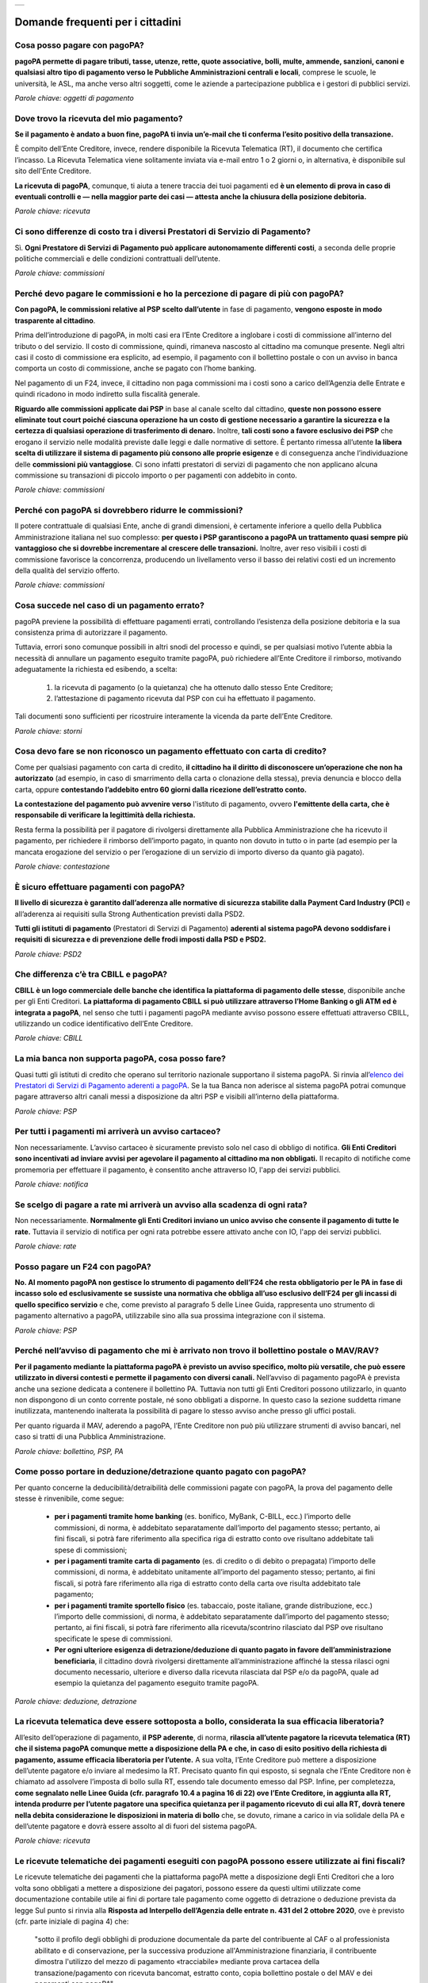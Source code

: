 
+---------------+
| |PagoPA_logo| |
+---------------+

**Domande frequenti per i cittadini**
=======================================================

Cosa posso pagare con pagoPA?
-----------------------------
**pagoPA permette di pagare tributi, tasse, utenze, rette, quote associative, bolli, multe, ammende, sanzioni, canoni e qualsiasi altro tipo di pagamento verso le Pubbliche Amministrazioni centrali e locali**, comprese le scuole, le università, le ASL, ma anche verso altri soggetti, come le aziende a partecipazione pubblica e i gestori di pubblici servizi.

*Parole chiave: oggetti di pagamento*


Dove trovo la ricevuta del mio pagamento?
-----------------------------------------
**Se il pagamento è andato a buon fine, pagoPA ti invia un’e-mail che ti conferma l’esito positivo della transazione.**

È compito dell’Ente Creditore, invece, rendere disponibile la Ricevuta Telematica (RT), il documento che certifica l’incasso.
La Ricevuta Telematica viene solitamente inviata via e-mail entro 1 o 2 giorni o, in alternativa, è disponibile sul sito dell'Ente Creditore.

**La ricevuta di pagoPA**, comunque, ti aiuta a tenere traccia dei tuoi pagamenti ed **è un elemento di prova in caso di eventuali controlli e — nella maggior parte dei casi — attesta anche la chiusura della posizione debitoria.**

*Parole chiave: ricevuta*


Ci sono differenze di costo tra i diversi Prestatori di Servizio di Pagamento?
------------------------------------------------------------------------------
Sì. **Ogni Prestatore di Servizi di Pagamento può applicare autonomamente differenti costi**, a seconda delle proprie politiche commerciali e delle condizioni contrattuali dell’utente.

*Parole chiave: commissioni*


Perché devo pagare le commissioni e ho la percezione di pagare di più con pagoPA? 
---------------------------------------------------------------------------------
**Con pagoPA, le commissioni relative al PSP scelto dall’utente** in fase di pagamento, **vengono esposte in modo trasparente al cittadino**. 

Prima dell’introduzione di pagoPA, in molti casi era l’Ente Creditore a inglobare i costi di commissione all’interno del tributo o del servizio. Il costo di commissione, quindi, rimaneva nascosto al cittadino ma comunque presente.
Negli altri casi il costo di commissione era esplicito, ad esempio, il pagamento con il bollettino postale o con un avviso in banca comporta un costo di commissione, anche se pagato con l’home banking.

Nel pagamento di un F24, invece, il cittadino non paga commissioni ma i costi sono a carico dell’Agenzia delle Entrate e quindi ricadono in modo indiretto sulla fiscalità generale.

**Riguardo alle commissioni applicate dai PSP** in base al canale scelto dal cittadino, **queste non possono essere eliminate tout court poiché ciascuna operazione ha un costo di gestione necessario a garantire la sicurezza e la certezza di qualsiasi operazione di trasferimento di denaro.** Inoltre, **tali costi sono a favore esclusivo dei PSP** che erogano il servizio nelle modalità previste dalle leggi e dalle normative di settore.
È pertanto rimessa all’utente **la libera scelta di utilizzare il sistema di pagamento più consono alle proprie esigenze** e di conseguenza anche l’individuazione delle **commissioni più vantaggiose**. Ci sono infatti prestatori di servizi di pagamento che non applicano alcuna commissione su transazioni di piccolo importo o per pagamenti con addebito in conto.

*Parole chiave: commissioni*


Perché con pagoPA si dovrebbero ridurre le commissioni?
-------------------------------------------------------
Il potere contrattuale di qualsiasi Ente, anche di grandi dimensioni, è certamente inferiore a quello della Pubblica Amministrazione italiana nel suo complesso: **per questo i PSP garantiscono a pagoPA un trattamento quasi sempre più vantaggioso che si dovrebbe incrementare al crescere delle transazioni.** Inoltre, aver reso visibili i costi di commissione  favorisce la concorrenza, producendo un livellamento verso il basso dei relativi costi ed un incremento della qualità del servizio offerto.

*Parole chiave: commissioni*


Cosa succede nel caso di un pagamento errato?
---------------------------------------------
pagoPA previene la possibilità di effettuare pagamenti errati, controllando l’esistenza della posizione debitoria e la sua consistenza prima di autorizzare il pagamento. 

Tuttavia, errori sono comunque possibili in altri snodi del processo e quindi, se per qualsiasi motivo l’utente abbia la necessità di annullare un pagamento eseguito tramite pagoPA, può richiedere all’Ente Creditore il rimborso, motivando adeguatamente la richiesta ed esibendo, a scelta:

    1.  la ricevuta di pagamento (o la quietanza) che ha ottenuto dallo stesso Ente Creditore;
    2.  l’attestazione di pagamento ricevuta dal PSP con cui ha effettuato il pagamento.

Tali documenti sono sufficienti per ricostruire interamente la vicenda da parte dell’Ente Creditore.

*Parole chiave: storni*


Cosa devo fare se non riconosco un pagamento effettuato con carta di credito?
-----------------------------------------------------------------------------
Come per qualsiasi pagamento con carta di credito, **il cittadino ha il diritto di disconoscere un’operazione che non ha autorizzato** (ad esempio, in caso di smarrimento della carta o clonazione della stessa), previa denuncia e blocco della carta, oppure **contestando l’addebito entro 60 giorni dalla ricezione dell’estratto conto.**

**La contestazione del pagamento può avvenire verso** l'istituto di pagamento, ovvero **l'emittente della carta, che è responsabile di verificare la legittimità della richiesta.**

Resta ferma la possibilità per il pagatore di rivolgersi direttamente alla Pubblica Amministrazione che ha ricevuto il pagamento, per richiedere il rimborso dell’importo pagato, in quanto non dovuto in tutto o in parte (ad esempio per la mancata erogazione del servizio o per l’erogazione di un servizio di importo diverso da quanto già pagato).

*Parole chiave: contestazione*


È sicuro effettuare pagamenti con pagoPA?
-----------------------------------------
**Il livello di sicurezza è garantito dall’aderenza alle normative di sicurezza stabilite dalla Payment Card Industry (PCI)** e all’aderenza ai requisiti sulla Strong Authentication previsti dalla PSD2. 

**Tutti gli istituti di pagamento** (Prestatori di Servizi di Pagamento) **aderenti al sistema pagoPA devono soddisfare i requisiti di sicurezza e di prevenzione delle frodi imposti dalla PSD e PSD2.**

*Parole chiave: PSD2*


Che differenza c’è tra CBILL e pagoPA?
--------------------------------------
**CBILL è un logo commerciale delle banche che identifica la piattaforma di pagamento delle stesse**, disponibile anche per gli Enti Creditori. **La piattaforma di pagamento CBILL si può utilizzare attraverso l’Home Banking o gli ATM ed è integrata a pagoPA**, nel senso che tutti i pagamenti pagoPA mediante avviso possono essere effettuati attraverso CBILL, utilizzando un codice identificativo dell’Ente Creditore.

*Parole chiave: CBILL*


La mia banca non supporta pagoPA, cosa posso fare?
--------------------------------------------------
Quasi tutti gli istituti di credito che operano sul territorio nazionale supportano il sistema pagoPA. Si rinvia all’`elenco dei Prestatori di Servizi di Pagamento aderenti a pagoPA <https://www.pagopa.gov.it/it/prestatori-servizi-di-pagamento/elenco-PSP-attivi/>`_. Se la tua Banca non aderisce al sistema pagoPA potrai comunque pagare attraverso altri canali messi a disposizione da altri PSP e visibili all’interno della piattaforma.

*Parole chiave: PSP*


Per tutti i pagamenti mi arriverà un avviso cartaceo?
-----------------------------------------------------
Non necessariamente. L’avviso cartaceo è sicuramente previsto solo nel caso di obbligo di notifica. **Gli Enti Creditori sono incentivati ad inviare avvisi per agevolare il pagamento al cittadino ma non obbligati.** Il recapito di notifiche come promemoria per effettuare il pagamento, è consentito anche attraverso IO, l'app dei servizi pubblici.

*Parole chiave: notifica*


Se scelgo di pagare a rate mi arriverà un avviso alla scadenza di ogni rata?
----------------------------------------------------------------------------
Non necessariamente. **Normalmente gli Enti Creditori inviano un unico avviso che consente il pagamento di tutte le rate.** Tuttavia il servizio di notifica per ogni rata potrebbe essere attivato anche con IO, l'app dei servizi pubblici.

*Parole chiave: rate*


Posso pagare un F24 con pagoPA?
-------------------------------
**No. Al momento pagoPA non gestisce lo strumento di pagamento dell’F24 che resta obbligatorio per le PA in fase di incasso solo ed esclusivamente se sussiste una normativa che obbliga all’uso esclusivo dell’F24 per gli incassi di quello specifico servizio** e che, come previsto al paragrafo 5 delle Linee Guida, rappresenta uno strumento di pagamento alternativo a pagoPA, utilizzabile sino alla sua prossima integrazione con il sistema.

*Parole chiave: PSP*


Perché nell’avviso di pagamento che mi è arrivato non trovo il bollettino postale o MAV/RAV?
------------------------------------------------------------------------------------------------------------------
**Per il pagamento mediante la piattaforma pagoPA è previsto un avviso specifico, molto più versatile, che può essere utilizzato in diversi contesti e permette il pagamento con diversi canali.** Nell’avviso di pagamento pagoPA è prevista anche una sezione dedicata a contenere il bollettino PA. Tuttavia non tutti gli Enti Creditori possono utilizzarlo, in quanto non dispongono di un conto corrente postale, né sono obbligati a disporne. In questo caso la sezione suddetta rimane inutilizzata, mantenendo inalterata la possibilità di pagare lo stesso avviso anche presso gli uffici postali.

Per quanto riguarda il MAV, aderendo a pagoPA, l’Ente Creditore non può più utilizzare strumenti di avviso bancari, nel caso si tratti di una Pubblica Amministrazione.

*Parole chiave: bollettino, PSP, PA*


Come posso portare in deduzione/detrazione quanto pagato con pagoPA?
--------------------------------------------------------------------
Per quanto concerne la deducibilità/detraibilità delle commissioni pagate con pagoPA, la prova del pagamento delle stesse è rinvenibile, come segue:

    - **per i pagamenti tramite home banking** (es. bonifico, MyBank, C-BILL, ecc.) l’importo delle commissioni, di norma, è addebitato separatamente dall’importo del pagamento stesso; pertanto, ai fini fiscali, si potrà fare riferimento alla specifica riga di estratto conto ove risultano addebitate tali spese di commissioni;
    - **per i pagamenti tramite carta di pagamento** (es. di credito o di debito o prepagata) l’importo delle commissioni, di norma, è addebitato unitamente all’importo del pagamento stesso; pertanto, ai fini fiscali, si potrà fare riferimento alla riga di estratto conto della carta ove risulta addebitato tale pagamento;
    - **per i pagamenti tramite sportello fisico** (es. tabaccaio, poste italiane, grande distribuzione, ecc.) l’importo delle commissioni, di norma, è addebitato separatamente dall’importo del pagamento stesso; pertanto, ai fini fiscali, si potrà fare riferimento alla ricevuta/scontrino rilasciato dal PSP ove risultano specificate le spese di commissioni.
    - **Per ogni ulteriore esigenza di detrazione/deduzione di quanto pagato in favore dell’amministrazione beneficiaria**, il cittadino dovrà rivolgersi direttamente all’amministrazione affinché la stessa rilasci ogni documento necessario, ulteriore e diverso dalla ricevuta rilasciata dal PSP e/o da pagoPA, quale ad esempio la quietanza del pagamento eseguito tramite pagoPA.

*Parole chiave: deduzione, detrazione*


La ricevuta telematica deve essere sottoposta a bollo, considerata la sua efficacia liberatoria?
------------------------------------------------------------------------------------------------
All’esito dell’operazione di pagamento, **il PSP aderente**, di norma, **rilascia all’utente pagatore la ricevuta telematica (RT) che il sistema pagoPA comunque mette a disposizione della PA e che, in caso di esito positivo della richiesta di pagamento, assume efficacia liberatoria per l’utente.**
A sua volta, l’Ente Creditore può mettere a disposizione dell’utente pagatore e/o inviare al medesimo la RT. Precisato quanto fin qui esposto, si segnala che l’Ente Creditore non è chiamato ad assolvere l’imposta di bollo sulla RT, essendo tale documento emesso dal PSP.
Infine, per completezza, **come segnalato nelle Linee Guida (cfr. paragrafo 10.4 a pagina 16 di 22) ove l’Ente Creditore, in aggiunta alla RT, intenda produrre per l’utente pagatore una specifica quietanza per il pagamento ricevuto di cui alla RT, dovrà tenere nella debita considerazione le disposizioni in materia di bollo** che, se dovuto, rimane a carico in via solidale della PA e dell’utente pagatore e dovrà essere assolto al di fuori del sistema pagoPA.

*Parole chiave: ricevuta*


Le ricevute telematiche dei pagamenti eseguiti con pagoPA possono essere utilizzate ai fini fiscali?
----------------------------------------------------------------------------------------------------
Le ricevute telematiche dei pagamenti che la piattaforma pagoPA mette a disposizione degli Enti Creditori che a loro volta sono obbligati a mettere a disposizione dei pagatori, possono essere da questi ultimi utilizzate come documentazione contabile utile ai fini di portare tale pagamento come oggetto di detrazione o deduzione prevista da legge 
Sul punto si rinvia alla **Risposta ad Interpello dell’Agenzia delle entrate n. 431 del 2 ottobre 2020**, ove è previsto (cfr. parte iniziale di pagina 4) che:
    
    "sotto il profilo degli obblighi di produzione documentale da parte del contribuente al CAF o al professionista abilitato e di conservazione, per la successiva produzione all'Amministrazione finanziaria, il contribuente dimostra l'utilizzo del mezzo di pagamento «tracciabile» mediante prova cartacea della transazione/pagamento con ricevuta bancomat, estratto conto, copia bollettino postale o del MAV e dei pagamenti con pagoPA".

*Parole chiave: fiscalità, ricevute*


Le modalità di pagamento della piattaforma pagoPA possono essere utili ai fini fiscali in materia edilizia?
-----------------------------------------------------------------------------------------------------------
Le ricevute telematiche dei pagamenti che la piattaforma pagoPA mette a disposizione degli Enti Creditori che a loro volta sono obbligati a mettere a disposizione dei pagatori possono essere da questi ultimi utilizzate come documentazione contabile utile ai fini di portare tale pagamento come oggetto di detrazione o deduzione prevista da legge, anche in materia edilizia.

Sul punto si rinvia a quanto riportato nel documento *Agenzia Informa ristrutturazioni edilizie: le agevolazioni fiscali* del luglio 2019 ove è previsto (cfr. parte finale di pagina 18) che: “le spese che non è possibile pagare con bonifico (per esempio, oneri di urbanizzazione, diritti per concessioni, autorizzazioni e denunce di inizio lavori, ritenute fiscali sugli onorari dei professionisti, imposte di bollo) possono essere assolte con altre modalità”, e i servizi di pagamento erogati dai PSP tramite pagoPA sono alternativi anche allo speciale tracciato di bonifico predisposto dai PSP in materia edilizia e/o energetica.

*Parole chiave: PSP*


.. |PagoPA_logo| image:: media/logo-pagopa-small-trasp.png
